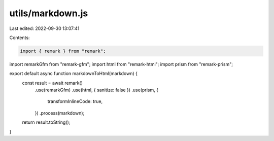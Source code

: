 utils/markdown.js
=================

Last edited: 2022-09-30 13:07:41

Contents:

.. code-block:: js

    import { remark } from "remark";
import remarkGfm from "remark-gfm";
import html from "remark-html";
import prism from "remark-prism";

export default async function markdownToHtml(markdown) {
  const result = await remark()
    .use(remarkGfm)
    .use(html, { sanitize: false })
    .use(prism, {
      transformInlineCode: true,
    })
    .process(markdown);

  return result.toString();
}


